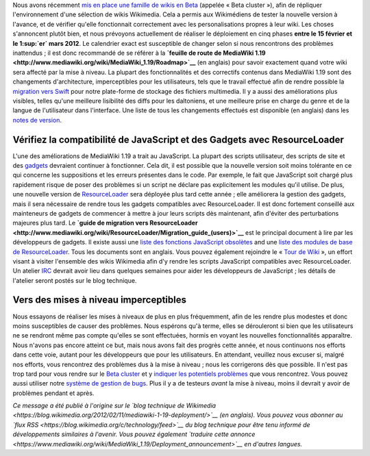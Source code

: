 .. title: Déploiement de MediaWiki 1.19 sur les sites Wikimedia : Testez le logiciel à l'avance
.. slug: deploiement-mediawiki-1-19-2
.. date: 2012-02-12 03:46:59
.. tags: MediaWiki,Ingénierie,Wikimedia
.. description: 
.. wp-status: publish

Nous avons récemment `mis en place une famille de wikis en Beta <http://blog.wikimedia.org/2012/01/28/beta-cluster-test-software-before-deployment/>`__ (appelée « Beta cluster »), afin de répliquer l'environnement d'une sélection de wikis Wikimedia. Cela a permis aux Wikimédiens de tester la nouvelle version à l'avance, et de vérifier qu'elle fonctionnait correctement avec les personalisations propres à leur wiki. Les choses s'annoncent plutôt bien, et nous prévoyons actuellement de réaliser le déploiement en cinq phases **entre le 15 février et le 1\ :sup:`er` mars 2012**. Le calendrier exact est susceptible de changer selon si nous rencontrons des problèmes inattendus ; il est donc recommandé de se référer à la **`feuille de route de MediaWiki 1.19 <http://www.mediawiki.org/wiki/MediaWiki_1.19/Roadmap>`__** (en anglais) pour savoir exactement quand votre wiki sera affecté par la mise à niveau. La plupart des fonctionnalités et des correctifs contenus dans MediaWiki 1.19 sont des changements d'architecture, imperceptibles pour les utilisateurs, tels que le travail effectué afin de rendre possible la `migration vers Swift <http://blog.wikimedia.org/2012/02/09/scaling-media-storage-at-wikimedia-with-swift/>`__ pour notre plate-forme de stockage des fichiers multimedia. Il y a aussi des améliorations plus visibles, telles qu'une meilleure lisibilité des diffs pour les daltoniens, et une meilleure prise en charge du genre et de la langue de l'utilisateur dans l'interface. Une liste de tous les changements effectués est disponible (en anglais) dans les `notes de version <http://svn.wikimedia.org/viewvc/mediawiki/branches/REL1_19/phase3/RELEASE-NOTES-1.19?view=markup>`__.

Vérifiez la compatibilité de JavaScript et des Gadgets avec ResourceLoader
==========================================================================

L'une des améliorations de MediaWiki 1.19 a trait au JavaScript. La plupart des scripts utilisateur, des scripts de site et des `gadgets <http://www.mediawiki.org/wiki/Extension:Gadgets>`__ devraient continuer à fonctionner. Cela dit, il est possible que la nouvelle version soit moins tolérante en ce qui concerne les suppositions et les erreurs présentes dans le code. Par exemple, le fait que JavaScript soit chargé plus rapidement risque de poser des problèmes si un script ne déclare pas explicitement les modules qu'il utilise. De plus, une nouvelle version de `ResourceLoader <http://www.mediawiki.org/wiki/ResourceLoader>`__ sera déployée plus tard cette année ; elle améliorera la gestion des gadgets, mais il sera nécessaire de rendre tous les gadgets compatibles avec ResourceLoader. Il est donc fortement conseillé aux mainteneurs de gadgets de commencer à mettre à jour leurs scripts dès maintenant, afin d'éviter des perturbations majeures plus tard. Le **`guide de migration vers ResourceLoader <http://www.mediawiki.org/wiki/ResourceLoader/Migration_guide_(users)>`__** est le principal document à lire par les développeurs de gadgets. Il existe aussi une `liste des fonctions JavaScript obsolètes <http://www.mediawiki.org/wiki/ResourceLoader/JavaScript_Deprecations>`__ and une `liste des modules de base de ResourceLoader <http://www.mediawiki.org/wiki/ResourceLoader/Default_modules>`__. Tous les documents sont en anglais. Vous pouvez également rejoindre le « \ `Tour de Wiki <http://meta.wikimedia.org/wiki/User:Krinkle/Le_Tour_de_Wik%C3%AD/2011_Resource_Walker>`__ », un effort visant à visiter l'ensemble des wikis Wikimedia afin d'y rendre les scripts JavaScript compatibles avec ResourceLoader. Un atelier `IRC <http://www.mediawiki.org/wiki/IRC>`__ devrait avoir lieu dans quelques semaines pour aider les développeurs de JavaScript ; les détails de l'atelier seront postés sur le blog technique.

Vers des mises à niveau imperceptibles
======================================

Nous essayons de réaliser les mises à niveaux de plus en plus fréquemment, afin de les rendre plus modestes et donc moins susceptibles de causer des problèmes. Nous espérons qu'à terme, elles se dérouleront si bien que les utilisateurs ne se rendront même pas compte qu'elles se sont effectuées, hormis en voyant les nouvelles fonctionnalités apparaître. Nous n'avons pas encore atteint ce but, mais nous avons fait des progrès cette année, et nous continuons nos efforts dans cette voie, autant pour les développeurs que pour les utilisateurs. En attendant, veuillez nous excuser si, malgré nos efforts, vous rencontrez des problèmes dus à la mise à niveau ; nous les corrigerons dès que possible. Il n'est pas trop tard pour vous rendre sur le `Beta cluster <http://labs.wikimedia.beta.wmflabs.org>`__ et y `indiquer les potentiels problèmes <http://labs.wikimedia.beta.wmflabs.org/wiki/Problem_reports>`__ que vous rencontrez. Vous pouvez aussi utiliser notre `système de gestion de bugs <https://bugzilla.wikimedia.org/enter_bug.cgi?product=MediaWiki&version=1.19-svn>`__. Plus il y a de testeurs *avant* la mise à niveau, moins il devrait y avoir de problèmes pendant et après.

*Ce message a été publié à l'origine sur le `blog technique de Wikimedia <https://blog.wikimedia.org/2012/02/11/mediawiki-1-19-deployment/>`__ (en anglais). Vous pouvez vous abonner au `flux RSS <https://blog.wikimedia.org/c/technology/feed>`__ du blog technique pour être tenu informé de développements similaires à l'avenir. Vous pouvez également `traduire cette annonce <https://www.mediawiki.org/wiki/MediaWiki_1.19/Deployment_announcement>`__ en d'autres langues.*
